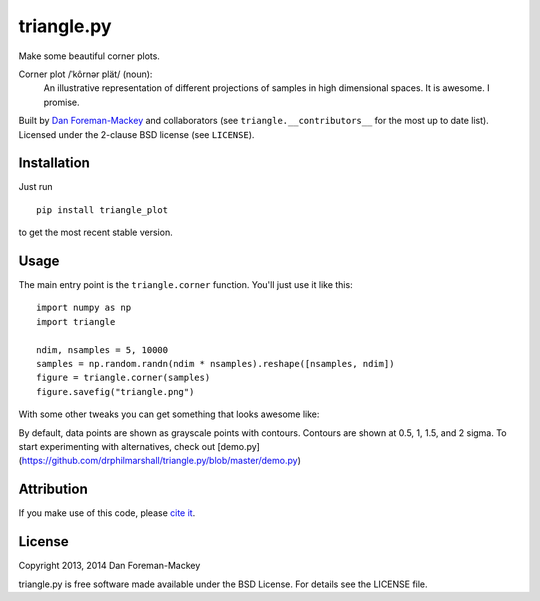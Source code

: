 triangle.py
===========

Make some beautiful corner plots.

Corner plot /ˈkôrnər plät/ (noun):
    An illustrative representation of different projections of samples in
    high dimensional spaces. It is awesome. I promise.

Built by `Dan Foreman-Mackey <http://dan.iel.fm>`_ and collaborators (see
``triangle.__contributors__`` for the most up to date list). Licensed under
the 2-clause BSD license (see ``LICENSE``).


Installation
------------

Just run

::

    pip install triangle_plot

to get the most recent stable version.


Usage
-----

The main entry point is the ``triangle.corner`` function. You'll just use it
like this:

::

    import numpy as np
    import triangle

    ndim, nsamples = 5, 10000
    samples = np.random.randn(ndim * nsamples).reshape([nsamples, ndim])
    figure = triangle.corner(samples)
    figure.savefig("triangle.png")

With some other tweaks you can get
something that looks awesome like:

.. image:: https://raw.github.com/dfm/triangle.py/master/triangle.png

By default, data points are shown as grayscale points with contours.
Contours are shown at 0.5, 1, 1.5, and 2 sigma. To start experimenting with
alternatives, check out [demo.py](https://github.com/drphilmarshall/triangle.py/blob/master/demo.py) 

Attribution
-----------

.. image:: https://zenodo.org/badge/doi/10.5281/zenodo.11020.png
   :target: http://dx.doi.org/10.5281/zenodo.11020

If you make use of this code, please `cite it
<http://dx.doi.org/10.5281/zenodo.11020>`_.


License
-------

Copyright 2013, 2014 Dan Foreman-Mackey

triangle.py is free software made available under the BSD License.
For details see the LICENSE file.
